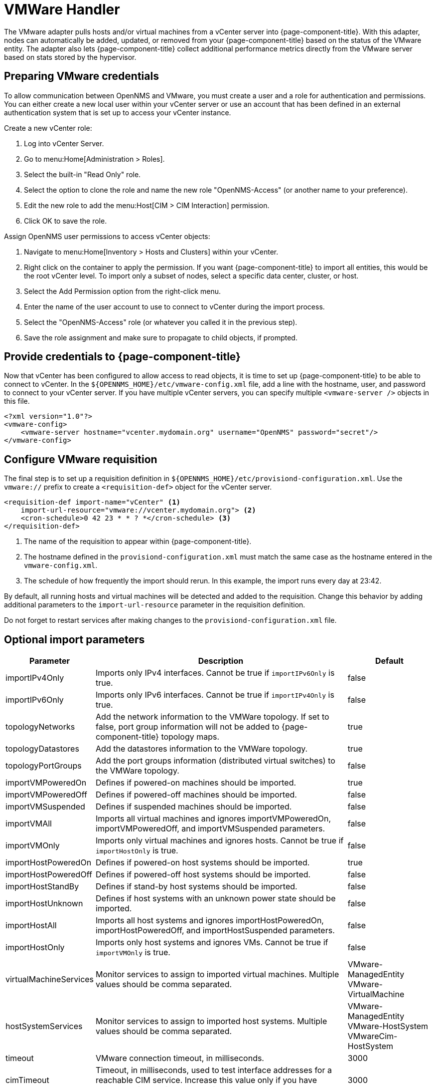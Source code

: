 [[vmware-handler]]
= VMWare Handler

The VMware adapter pulls hosts and/or virtual machines from a vCenter server into {page-component-title}.
With this adapter, nodes can automatically be added, updated, or removed from your {page-component-title} based on the status of the VMware entity.
The adapter also lets {page-component-title} collect additional performance metrics directly from the VMware server based on stats stored by the hypervisor.

== Preparing VMware credentials

To allow communication between OpenNMS and VMware, you must create a user and a role for authentication and permissions.
You can either create a new local user within your vCenter server or use an account that has been defined in an external authentication system that is set up to access your vCenter instance.

.Create a new vCenter role:
. Log into vCenter Server.
. Go to menu:Home[Administration > Roles].
. Select the built-in "Read Only" role.
. Select the option to clone the role and name the new role "OpenNMS-Access" (or another name to your preference).
. Edit the new role to add the menu:Host[CIM > CIM Interaction] permission.
. Click OK to save the role.

.Assign OpenNMS user permissions to access vCenter objects:
. Navigate to menu:Home[Inventory > Hosts and Clusters] within your vCenter.
. Right click on the container to apply the permission.
If you want {page-component-title} to import all entities, this would be the root vCenter level.
To import only a subset of nodes, select a specific data center, cluster, or host.
. Select the Add Permission option from the right-click menu.
. Enter the name of the user account to use to connect to vCenter during the import process.
. Select the "OpenNMS-Access" role (or whatever you called it in the previous step).
. Save the role assignment and make sure to propagate to child objects, if prompted.

== Provide credentials to {page-component-title}

Now that vCenter has been configured to allow access to read objects, it is time to set up {page-component-title} to be able to connect to vCenter.
In the `$\{OPENNMS_HOME}/etc/vmware-config.xml` file, add a line with the hostname, user, and password to connect to your vCenter server.
If you have multiple vCenter servers, you can specify multiple `<vmware-server />` objects in this file.

[source, xml]
----
<?xml version="1.0"?>
<vmware-config>
    <vmware-server hostname="vcenter.mydomain.org" username="OpenNMS" password="secret"/>
</vmware-config>
----

== Configure VMware requisition

The final step is to set up a requisition definition in `$\{OPENNMS_HOME}/etc/provisiond-configuration.xml`.
Use the `vmware://` prefix to create a `<requisition-def>` object for the vCenter server.

[source, xml]
----
<requisition-def import-name="vCenter" <1>
    import-url-resource="vmware://vcenter.mydomain.org"> <2>
    <cron-schedule>0 42 23 * * ? *</cron-schedule> <3>
</requisition-def>
----

<1> The name of the requisition to appear within {page-component-title}.
<2> The hostname defined in the `provisiond-configuration.xml` must match the same case as the hostname entered in the `vmware-config.xml`.
<3> The schedule of how frequently the import should rerun.
In this example, the import runs every day at 23:42.

By default, all running hosts and virtual machines will be detected and added to the requisition.
Change this behavior by adding additional parameters to the `import-url-resource` parameter in the requisition definition.

Do not forget to restart services after making changes to the `provisiond-configuration.xml` file.

== Optional import parameters

[options="header"]
[cols="1,3,1"]
|===
| Parameter
| Description
| Default

| importIPv4Only
| Imports only IPv4 interfaces.
Cannot be true if `importIPv6Only` is true.
| false

| importIPv6Only
| Imports only IPv6 interfaces.
Cannot be true if `importIPv4Only` is true.
| false

| topologyNetworks
| Add the network information to the VMWare topology.
If set to false, port group information will not be added to {page-component-title} topology maps.
| true

| topologyDatastores
| Add the datastores information to the VMWare topology.
| true

| topologyPortGroups
| Add the port groups information (distributed virtual switches) to the VMWare topology.
| false

| importVMPoweredOn
| Defines if powered-on machines should be imported.
| true

| importVMPoweredOff
| Defines if powered-off machines should be imported.
| false

| importVMSuspended
| Defines if suspended machines should be imported.
| false

| importVMAll
| Imports all virtual machines and ignores importVMPoweredOn, importVMPoweredOff, and importVMSuspended parameters.
| false

| importVMOnly
| Imports only virtual machines and ignores hosts.
Cannot be true if `importHostOnly` is true.
| false

| importHostPoweredOn
| Defines if powered-on host systems should be imported.
| true

| importHostPoweredOff
| Defines if powered-off host systems should be imported.
| false

| importHostStandBy
| Defines if stand-by host systems should be imported.
| false

| importHostUnknown
| Defines if host systems with an unknown power state should be imported.
| false

| importHostAll
| Imports all host systems and ignores importHostPoweredOn, importHostPoweredOff, and importHostSuspended parameters.
| false

| importHostOnly
| Imports only host systems and ignores VMs.
Cannot be true if `importVMOnly` is true.
| false

| virtualMachineServices
| Monitor services to assign to imported virtual machines.
Multiple values should be comma separated.
| VMware-ManagedEntity +
VMware-VirtualMachine

| hostSystemServices
| Monitor services to assign to imported host systems.
Multiple values should be comma separated.
| VMware-ManagedEntity +
VMware-HostSystem +
VMwareCim-HostSystem

| timeout
| VMware connection timeout, in milliseconds.
| 3000

| cimTimeout
| Timeout, in milliseconds, used to test interface addresses for a reachable CIM service.
Increase this value only if you have problems discovering CIM services on host systems.
| 3000
|===

When including multiple parameters in your import request, use a semicolon (`;`) for concatenation.

.Examples for `import-url-resource`
[source, provisiond.properties]
----
vmware://vcenter.mydomain.org?importHostPoweredOff=true
vmware://172.16.123.100/vCenterImport?key=shouldImport;value=1
vmware://172.16.123.100/vCenterImport?_shouldImport=1
vmware://172.16.123.100/vCenterImport?_shouldImport=1;username=opennms;password=secret
vmware://[2001:db8:0:8d3:0:8a2e:70:7344]?virtualMachineServices=VM-SERVICE1,VM-SERVICE2
----

NOTE: If you do not import powered-off or standby entities, they will be removed and re-added to {page-component-title} based on their power state.
This can cause their database ID to change over time.
Enabling the https://opennms.discourse.group/t/storing-data-with-foreign-sources/2057[storeByForeignSource] setting can help make sure collected metrics are kept properly.

== Provision a subset of VMware entities

If you want to provision an arbitrary selection of VMware entities, you can specify a key-value pair to match objects that have a specific attribute in vCenter.
The key to look up is a user-defined attribute for entities being imported.
If the value provided starts with a `~`, the value will be treated as a regular expression.
Only one key-value pair can be specified per requisition.

[source, xml]
----
<requisition-def import-name="vmware-requisition"
    import-url-resource="vmware://<vcenter-host>/VCenterImport?key=OpenNMS-Import;value=yes">
----

If you need to specify several attributes, use the `_[customAttributeName]` parameter

[source, xml]
----
<requisition-def import-name="vmware-requisition"
    import-url-resource="vmware://<vcenter-host>/VCenterImport?_OpenNMS-Import=yes">
----

